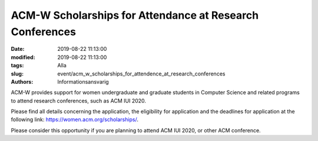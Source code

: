 ACM-W Scholarships for Attendance at Research Conferences
##########################################################

:date: 2019-08-22 11:13:00
:modified: 2019-08-22 11:13:00
:tags: Alla
:slug: event/acm_w_scholarships_for_attendence_at_research_conferences
:authors: Informationsansvarig

ACM-W provides support for women undergraduate and graduate students in 
Computer Science and related programs to attend research conferences, such as 
ACM IUI 2020. 

Please find all details concerning the application, the eligibility 
for application and the deadlines for application at the following link: https://women.acm.org/scholarships/.
 
Please consider this opportunity if you are planning to attend ACM IUI 2020, or 
other ACM conference.
